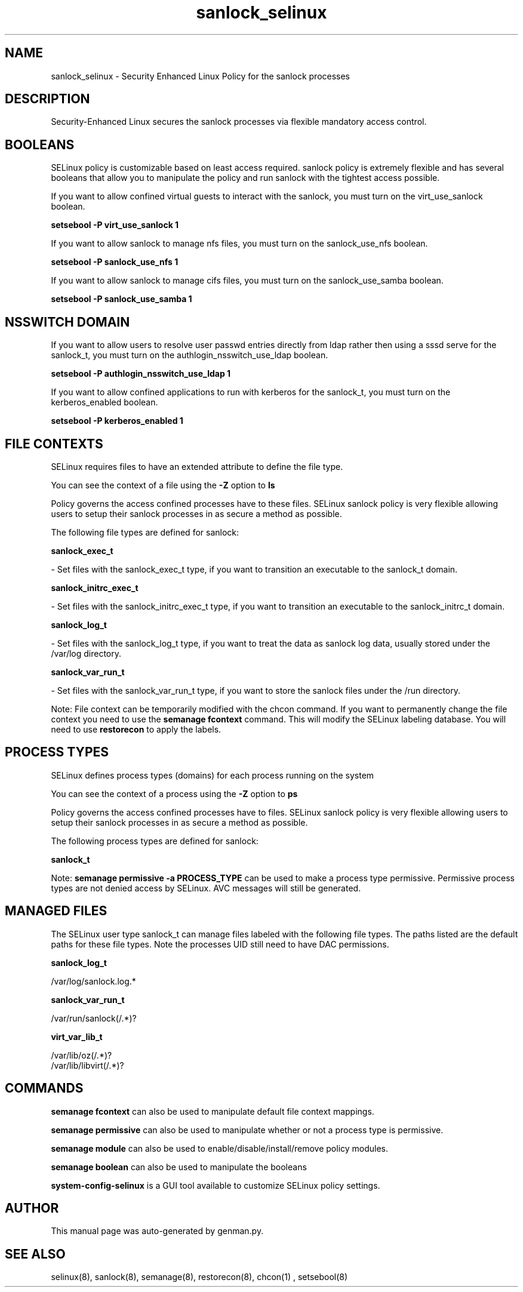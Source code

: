 .TH  "sanlock_selinux"  "8"  "sanlock" "dwalsh@redhat.com" "sanlock SELinux Policy documentation"
.SH "NAME"
sanlock_selinux \- Security Enhanced Linux Policy for the sanlock processes
.SH "DESCRIPTION"

Security-Enhanced Linux secures the sanlock processes via flexible mandatory access
control.  

.SH BOOLEANS
SELinux policy is customizable based on least access required.  sanlock policy is extremely flexible and has several booleans that allow you to manipulate the policy and run sanlock with the tightest access possible.


.PP
If you want to allow confined virtual guests to interact with the sanlock, you must turn on the virt_use_sanlock boolean.

.EX
.B setsebool -P virt_use_sanlock 1
.EE

.PP
If you want to allow sanlock to manage nfs files, you must turn on the sanlock_use_nfs boolean.

.EX
.B setsebool -P sanlock_use_nfs 1
.EE

.PP
If you want to allow sanlock to manage cifs files, you must turn on the sanlock_use_samba boolean.

.EX
.B setsebool -P sanlock_use_samba 1
.EE

.SH NSSWITCH DOMAIN

.PP
If you want to allow users to resolve user passwd entries directly from ldap rather then using a sssd serve for the sanlock_t, you must turn on the authlogin_nsswitch_use_ldap boolean.

.EX
.B setsebool -P authlogin_nsswitch_use_ldap 1
.EE

.PP
If you want to allow confined applications to run with kerberos for the sanlock_t, you must turn on the kerberos_enabled boolean.

.EX
.B setsebool -P kerberos_enabled 1
.EE

.SH FILE CONTEXTS
SELinux requires files to have an extended attribute to define the file type. 
.PP
You can see the context of a file using the \fB\-Z\fP option to \fBls\bP
.PP
Policy governs the access confined processes have to these files. 
SELinux sanlock policy is very flexible allowing users to setup their sanlock processes in as secure a method as possible.
.PP 
The following file types are defined for sanlock:


.EX
.PP
.B sanlock_exec_t 
.EE

- Set files with the sanlock_exec_t type, if you want to transition an executable to the sanlock_t domain.


.EX
.PP
.B sanlock_initrc_exec_t 
.EE

- Set files with the sanlock_initrc_exec_t type, if you want to transition an executable to the sanlock_initrc_t domain.


.EX
.PP
.B sanlock_log_t 
.EE

- Set files with the sanlock_log_t type, if you want to treat the data as sanlock log data, usually stored under the /var/log directory.


.EX
.PP
.B sanlock_var_run_t 
.EE

- Set files with the sanlock_var_run_t type, if you want to store the sanlock files under the /run directory.


.PP
Note: File context can be temporarily modified with the chcon command.  If you want to permanently change the file context you need to use the 
.B semanage fcontext 
command.  This will modify the SELinux labeling database.  You will need to use
.B restorecon
to apply the labels.

.SH PROCESS TYPES
SELinux defines process types (domains) for each process running on the system
.PP
You can see the context of a process using the \fB\-Z\fP option to \fBps\bP
.PP
Policy governs the access confined processes have to files. 
SELinux sanlock policy is very flexible allowing users to setup their sanlock processes in as secure a method as possible.
.PP 
The following process types are defined for sanlock:

.EX
.B sanlock_t 
.EE
.PP
Note: 
.B semanage permissive -a PROCESS_TYPE 
can be used to make a process type permissive. Permissive process types are not denied access by SELinux. AVC messages will still be generated.

.SH "MANAGED FILES"

The SELinux user type sanlock_t can manage files labeled with the following file types.  The paths listed are the default paths for these file types.  Note the processes UID still need to have DAC permissions.

.br
.B sanlock_log_t

	/var/log/sanlock\.log.*
.br

.br
.B sanlock_var_run_t

	/var/run/sanlock(/.*)?
.br

.br
.B virt_var_lib_t

	/var/lib/oz(/.*)?
.br
	/var/lib/libvirt(/.*)?
.br

.SH "COMMANDS"
.B semanage fcontext
can also be used to manipulate default file context mappings.
.PP
.B semanage permissive
can also be used to manipulate whether or not a process type is permissive.
.PP
.B semanage module
can also be used to enable/disable/install/remove policy modules.

.B semanage boolean
can also be used to manipulate the booleans

.PP
.B system-config-selinux 
is a GUI tool available to customize SELinux policy settings.

.SH AUTHOR	
This manual page was auto-generated by genman.py.

.SH "SEE ALSO"
selinux(8), sanlock(8), semanage(8), restorecon(8), chcon(1)
, setsebool(8)